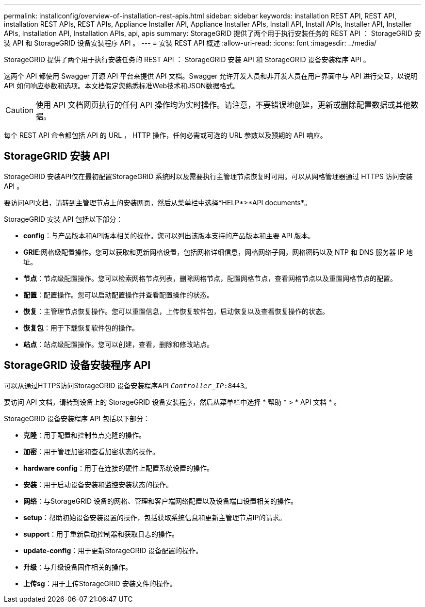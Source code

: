 ---
permalink: installconfig/overview-of-installation-rest-apis.html 
sidebar: sidebar 
keywords: installation REST API, REST API, installation REST APIs, REST APIs, Appliance Installer API, Appliance Installer APIs, Install API, Install APIs, Installer API, Installer APIs, Installation API, Installation APIs, api, apis 
summary: StorageGRID 提供了两个用于执行安装任务的 REST API ： StorageGRID 安装 API 和 StorageGRID 设备安装程序 API 。 
---
= 安装 REST API 概述
:allow-uri-read: 
:icons: font
:imagesdir: ../media/


[role="lead"]
StorageGRID 提供了两个用于执行安装任务的 REST API ： StorageGRID 安装 API 和 StorageGRID 设备安装程序 API 。

这两个 API 都使用 Swagger 开源 API 平台来提供 API 文档。Swagger 允许开发人员和非开发人员在用户界面中与 API 进行交互，以说明 API 如何响应参数和选项。本文档假定您熟悉标准Web技术和JSON数据格式。


CAUTION: 使用 API 文档网页执行的任何 API 操作均为实时操作。请注意，不要错误地创建，更新或删除配置数据或其他数据。

每个 REST API 命令都包括 API 的 URL ， HTTP 操作，任何必需或可选的 URL 参数以及预期的 API 响应。



== StorageGRID 安装 API

StorageGRID 安装API仅在最初配置StorageGRID 系统时以及需要执行主管理节点恢复时可用。可以从网格管理器通过 HTTPS 访问安装 API 。

要访问API文档，请转到主管理节点上的安装网页，然后从菜单栏中选择*HELP*>*API documents*。

StorageGRID 安装 API 包括以下部分：

* *config*：与产品版本和API版本相关的操作。您可以列出该版本支持的产品版本和主要 API 版本。
* *GRIE*:网格级配置操作。您可以获取和更新网格设置，包括网格详细信息，网格网络子网，网格密码以及 NTP 和 DNS 服务器 IP 地址。
* *节点*：节点级配置操作。您可以检索网格节点列表，删除网格节点，配置网格节点，查看网格节点以及重置网格节点的配置。
* *配置*：配置操作。您可以启动配置操作并查看配置操作的状态。
* *恢复*：主管理节点恢复操作。您可以重置信息，上传恢复软件包，启动恢复以及查看恢复操作的状态。
* *恢复包*：用于下载恢复软件包的操作。
* *站点*：站点级配置操作。您可以创建，查看，删除和修改站点。




== StorageGRID 设备安装程序 API

可以从通过HTTPS访问StorageGRID 设备安装程序API `_Controller_IP_:8443`。

要访问 API 文档，请转到设备上的 StorageGRID 设备安装程序，然后从菜单栏中选择 * 帮助 * > * API 文档 * 。

StorageGRID 设备安装程序 API 包括以下部分：

* *克隆*：用于配置和控制节点克隆的操作。
* *加密*：用于管理加密和查看加密状态的操作。
* *hardware config*：用于在连接的硬件上配置系统设置的操作。
* *安装*：用于启动设备安装和监控安装状态的操作。
* *网络*：与StorageGRID 设备的网格、管理和客户端网络配置以及设备端口设置相关的操作。
* *setup*：帮助初始设备安装设置的操作，包括获取系统信息和更新主管理节点IP的请求。
* *support*：用于重新启动控制器和获取日志的操作。
* *update-config*：用于更新StorageGRID 设备配置的操作。
* *升级*：与升级设备固件相关的操作。
* *上传sg*：用于上传StorageGRID 安装文件的操作。


